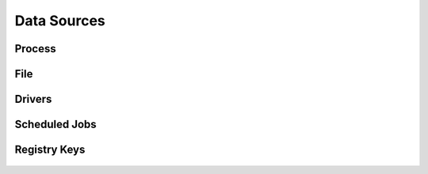 .. _Data Sources:

Data Sources
============

Process
-------

.. figure:: _static/datasource_process.PNG
   :alt: Data Source Scoring for Processes
   :align: center


File
----

.. figure:: _static/datasource_file.PNG
   :alt: Data Source Scoring for Processes
   :align: center


Drivers
-------

.. figure:: _static/datasource_driver.PNG
   :alt: Data Source Scoring for Processes
   :align: center


Scheduled Jobs
--------------

.. figure:: _static/datasource_scheduledjob.PNG
   :alt: Data Source Scoring for Processes
   :align: center


Registry Keys
-------------

.. figure:: _static/datasource_registrykey.PNG
   :alt: Data Source Scoring for Processes
   :align: center

